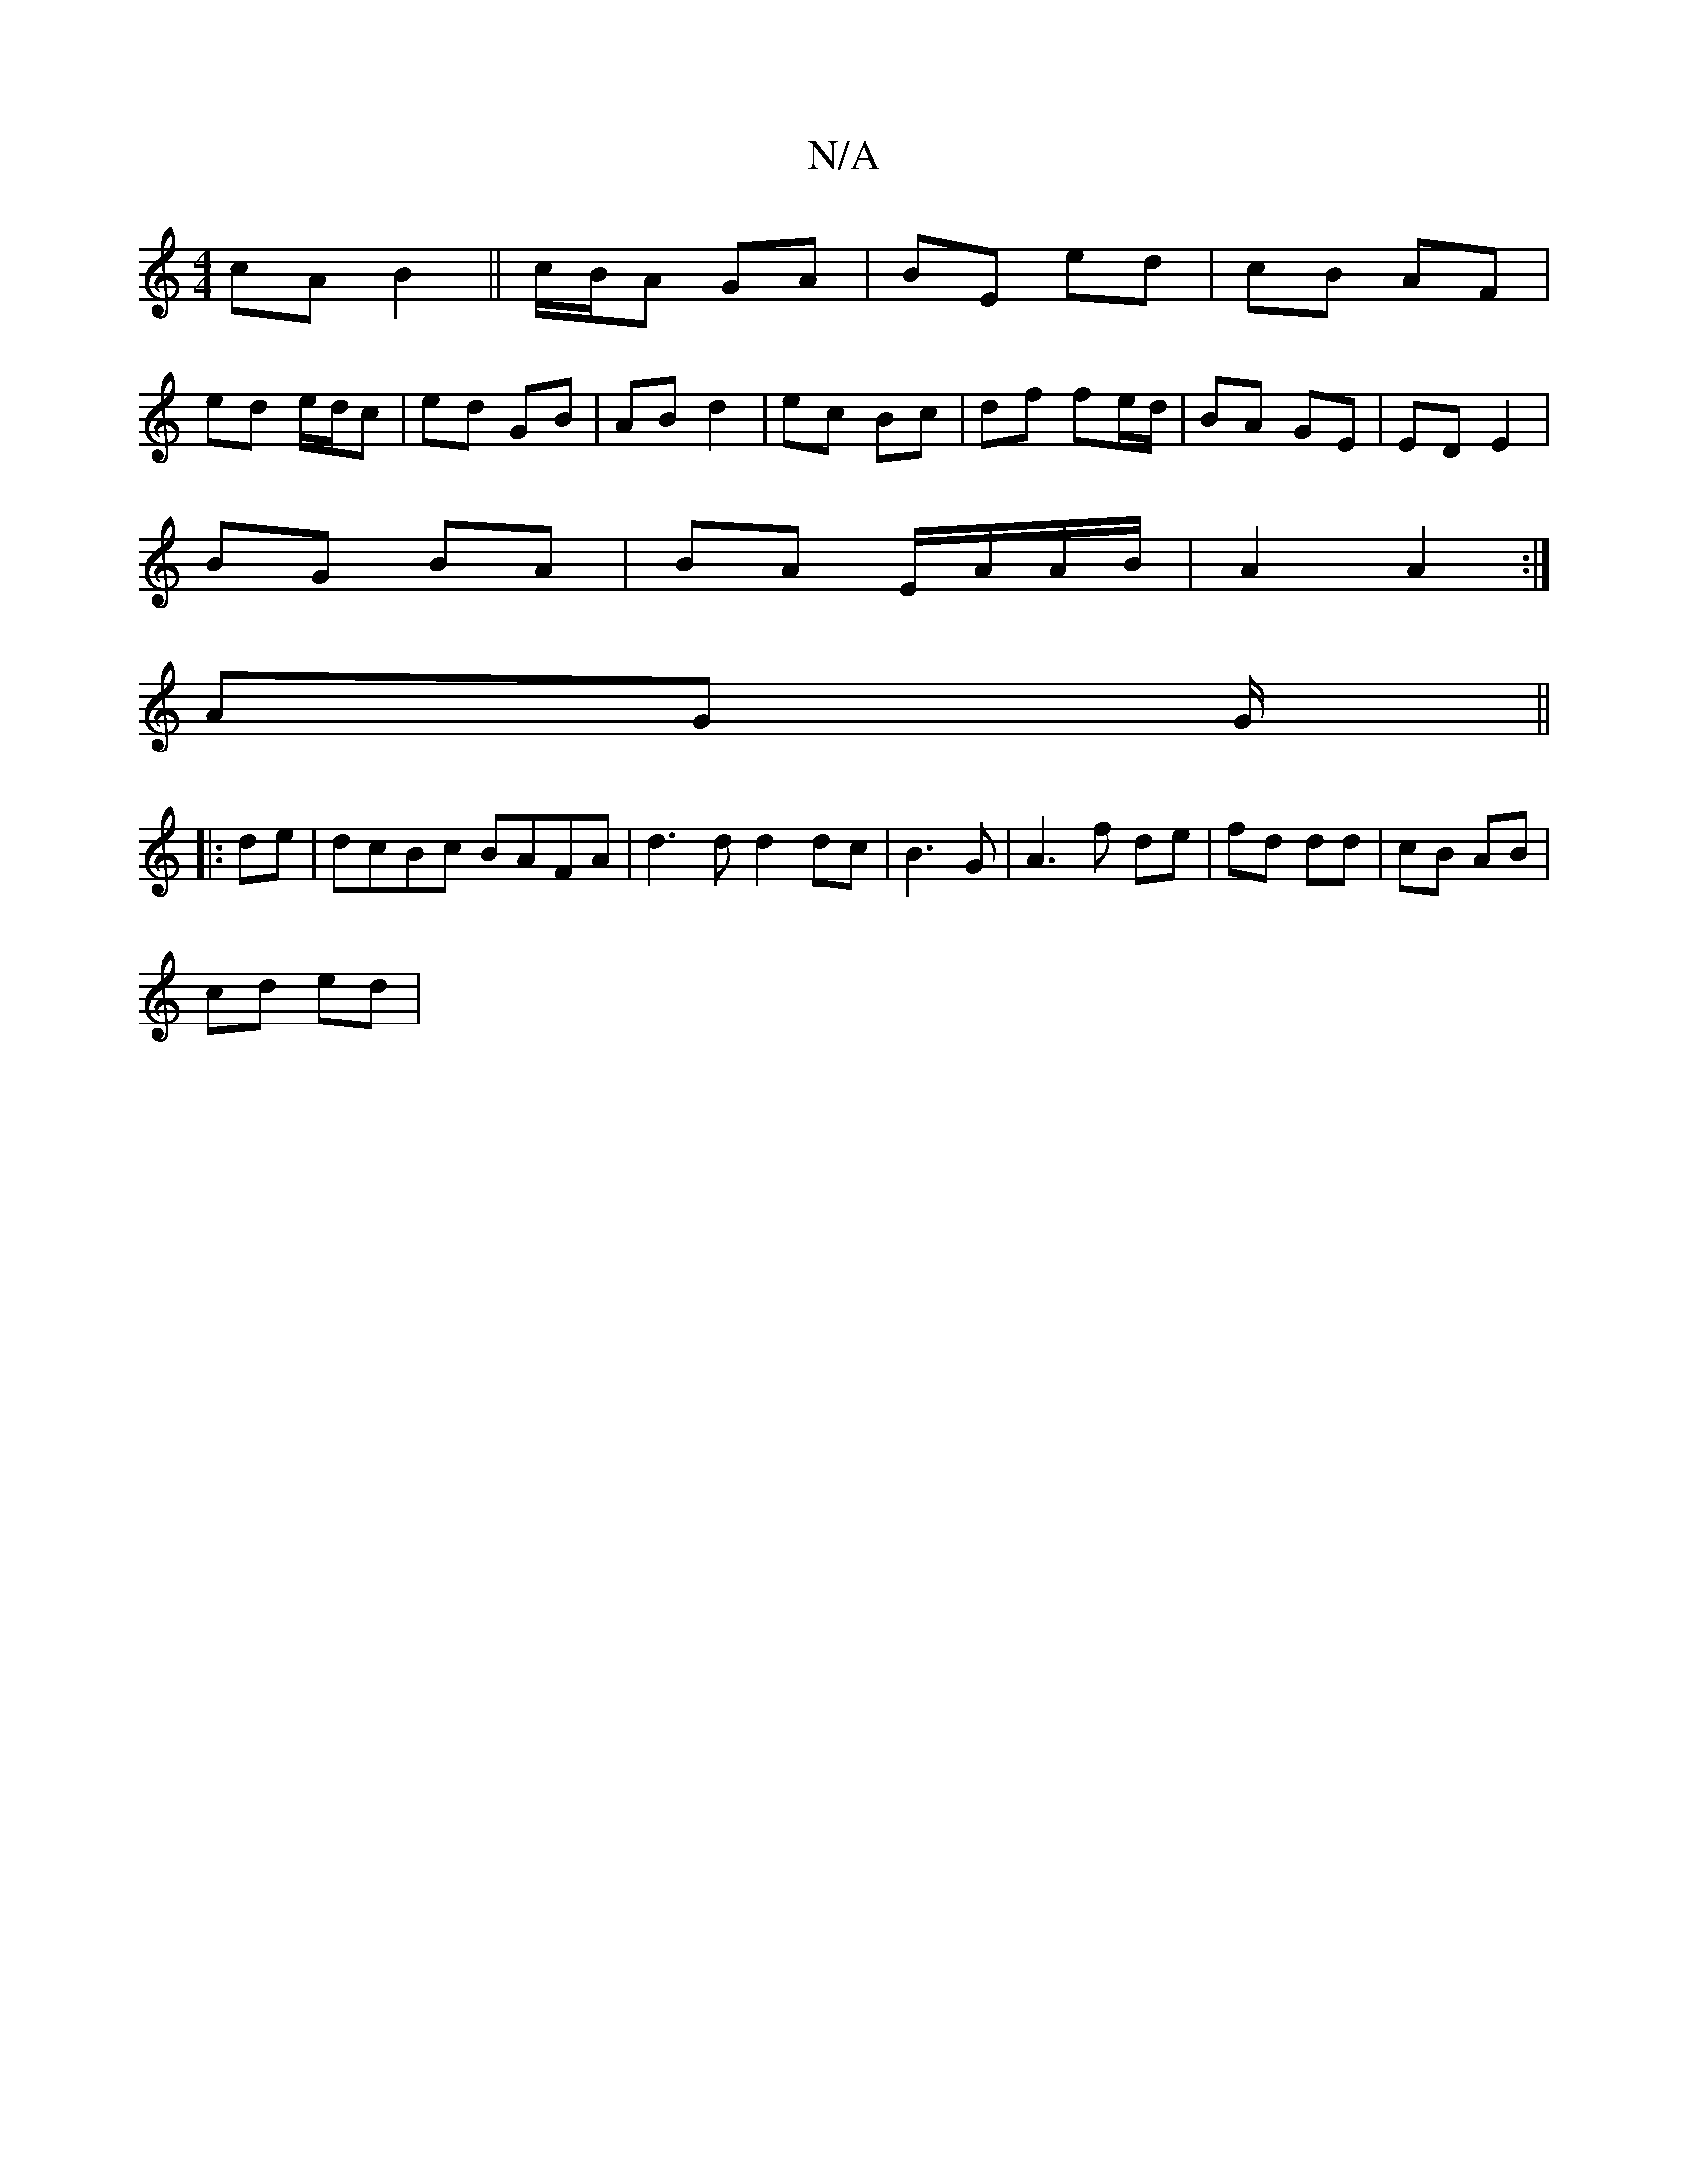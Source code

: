 X:1
T:N/A
M:4/4
R:N/A
K:Cmajor
 cA B2 ||c/B/A GA | BE ed | cB AF |
ed e/d/c | ed GB | AB d2 | ec Bc | df fe/d/ | BA GE | ED E2 |
BG BA | BA E/A/A/B/ | A2 A2 :|
AG G/|| 
|: de|dcBc BAFA|d3d d2 dc|B3 G|A3 f de|fd dd| cB AB |
cd ed | 